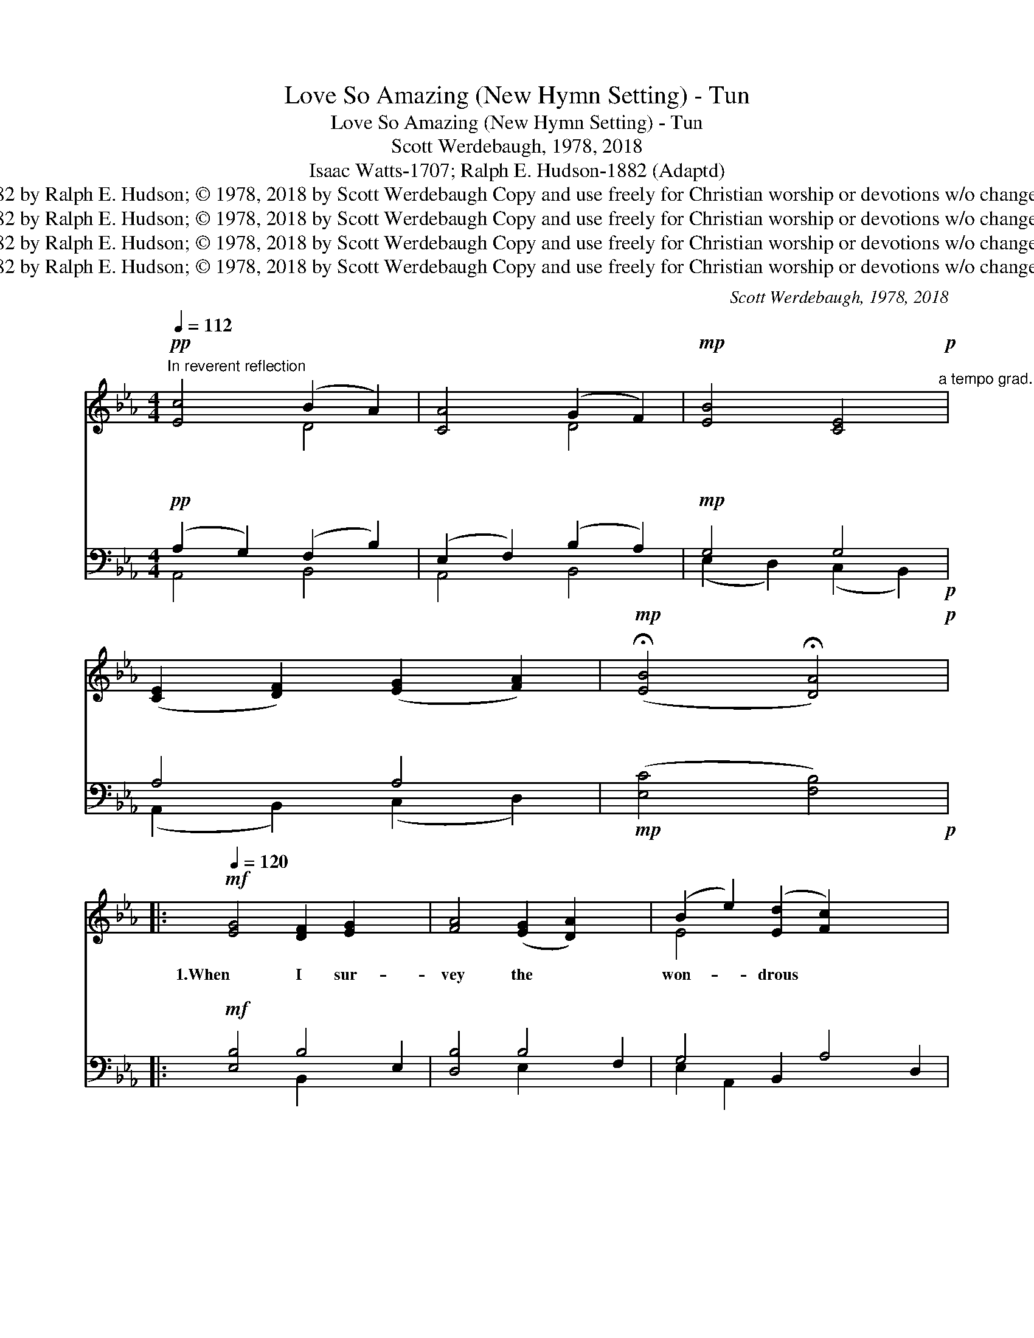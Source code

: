 X:1
T:Love So Amazing (New Hymn Setting) - Tun
T:Love So Amazing (New Hymn Setting) - Tun
T:Scott Werdebaugh, 1978, 2018
T:Isaac Watts-1707; Ralph E. Hudson-1882 (Adaptd)
T:© 1707 by Isaac Watts; © 1882 by Ralph E. Hudson; © 1978, 2018 by Scott Werdebaugh Copy and use freely for Christian worship or devotions w/o changes. All Other Rights Reserved.
T:© 1707 by Isaac Watts; © 1882 by Ralph E. Hudson; © 1978, 2018 by Scott Werdebaugh Copy and use freely for Christian worship or devotions w/o changes. All Other Rights Reserved.
T:© 1707 by Isaac Watts; © 1882 by Ralph E. Hudson; © 1978, 2018 by Scott Werdebaugh Copy and use freely for Christian worship or devotions w/o changes. All Other Rights Reserved.
T:© 1707 by Isaac Watts; © 1882 by Ralph E. Hudson; © 1978, 2018 by Scott Werdebaugh Copy and use freely for Christian worship or devotions w/o changes. All Other Rights Reserved.
C:Scott Werdebaugh, 1978, 2018
Z:© 1707 by Isaac Watts; © 1882 by Ralph E. Hudson; © 1978, 2018 by Scott Werdebaugh
Z:Copy and use freely for Christian worship or devotions w/o changes. All Other Rights Reserved.
%%score ( 1 2 ) ( 3 4 )
L:1/8
Q:1/4=112
M:4/4
K:Eb
V:1 treble 
V:2 treble 
V:3 bass 
V:4 bass 
V:1
"^In reverent reflection"!pp! [Ec]4 (B2 A2) | [CA]4 (G2 F2) |!mp! [EB]4 [CE]4!p!"^a tempo grad." | %3
w: ~~ ~~ *|~~ ~~ *|~~ ~~|
w: ~~ ~~ *|~~ ~~ *|~~ ~~|
 ([CE]2 [DF]2) ([EG]2 [FA]2) |!mp! (!fermata![EB]4 !fermata![DA]4)!p! |: %5
w: ~~ * ~~ *|~~ *|
w: ~~ * ~~ *|~~ *|
[Q:1/4=120]!mf! [EG]4 [DF]2 [EG]2 x2 | [FA]4 ([EG]2 [DA]2) x2 | (B2 e2) ([Ed]2 [Fc]2) x4 | %8
w: 1.When I sur-|vey the *|won- * drous *|
w: ~~ ~~ ~~|~~ ~~ *|~~ * ~~ *|
 ([Dc]4 [EB]4) | [EG]4 [DF]2 [EG]2 | [DA]4 ([EG]2 [DA]2) | [EB]4 [FA]4 | [EG]6 z2 | %13
w: cross; *|On which the|Prince of *|Glo- ry|died;|
w: ~~ *|~~ ~~ ~~|~~ ~~ *|~~ ~~|~~|
 [EG]4 [B,E]2 [DF]2 | [EG]4 ([CF]2 [EG]2) | ([DA]2 [Fc]2) ([FB]2 [DA]2) | ([FA]4 [EG]4) | %17
w: My rich- est|gain I *|count * but *|loss; *|
w: ~~ ~~ ~~|~~ ~~ *|~~ * ~~ *|~~ *|
 [Ec]4 [FB]2 [DA]2 | G4 ([CE]2 [FA]2) | [EG]4 (G2 F2) | [B,E]6 z2 | [DF]4 [CF]2 [B,G]2 | %22
w: And pour con-|tempt on *|all my *|pride.|For- bid it,|
w: ~~ ~~ ~~|~~ ~~ *|~~ ~~ *|~~|~~ ~~ ~~|
 [DA]4 ([EG]2 [DF]2) | [B,G]4 ([EG]2 [FA]2) x2 | [GB]6 z2 | [F=A]4 [FA]2 [GB]2 | %26
w: Lord, that *|I should *|boast|Save in the|
w: ~~ ~~ *|~~ ~~ *|~~|~~ ~~ ~~|
 [Fc]4 ([GB]2 [F=A]2) x2 | [FB]4 ([DB]2 [Fc]2) | [Fd]6 z2 | [Ge]4 [Ad]2 [Fc]2 | [Dc]4 [EB]4 | %31
w: death of *|Christ my *|God;|All the vain|things that|
w: ~~ ~~ *|~~ ~~ *|~~|~~ ~~ ~~|~~ ~~|
 [Ec]4 (B2 A2) | ([DA]4 [EG]4) x4 | [DF]4 [EG]2 [FA]2 | [EB]4 [Ec]4 | [EG]4 ([EG]2 [DF]2) | %36
w: charm me *|most, *|I sac- ri-|fice them|to His *|
w: ~~ ~~ *|~~ *|~~ ~~ ~~|~~ ~~|~~ ~~ *|
 [B,E]8 ||!mp! [EG]4 [Ge]2 [Bd]2 | [Ac]4 !breath![Fc]4 | [GB]4 (!breath![DB]2 [FA]2) | [EG]6 z2 | %41
w: blood.|2.See, from His|head, His|hands, His *|feet,|
w: ~~|~~ ~~ ~~|~~ ~~|~~ ~~ *|~~|
 [EG]4 [DF]2 [EG]2 | [DA]4 ([EG]2 [DA]2) | [EB]4 [FA]4 | [EG]6 z2 | [EG]4 [CE]2 [DF]2 | %46
w: Sor- row and|love flow *|ming- led|down;|Did e'er such|
w: ~~ ~~ ~~|~~ ~~ *|~~ ~~|~~|~~ ~~ ~~|
 [EG]4 ([DF]2 [EG]2) x2 | (A2 c2) ([FB]2 [EA]2) | (A4 G4) | [Fc]4 [FB]2 [FA]2 | [EG]4 (E2 A2) | %51
w: love and *|sor- * row *|meet *|Or thorns com-|pose so *|
w: ~~ ~~ *|~~ * ~~ *|~~ *|~~ ~~ ~~|~~ ~~ *|
 [EG]4 (G2 F2) | [B,E]6 z2 |[Q:1/4=124]"^Slightly Faster but Very Worshipful" [DF]4 [DF]2 [EG]2 | %54
w: rich a *|crown?|Were the whole|
w: ~~ ~~ *|~~|~~ ~~ ~~|
 [DA]4 ([EG]2 [DF]2) | [EG]4 ([EG]2 [DA]2) x2 | [GB]6 z2 | [^F=A]4 [FA]2 [GB]2 | %58
w: realm of *|na- ture *|mine,|That were an|
w: ~~ ~~ *|~~ ~~ *|~~|~~ ~~ ~~|
 [^Fc]4 ([GB]2 [F=A]2) |"^allarg." [GB]4 ([GB]2[Q:1/4=116] [=Ac]2) | [G=Bd]8"^(No Breath)" || %61
w: off'- ring *|far too *|small;|
w: ~~ ~~ *|~~ ~~ *|~~|
!mf! [Ge]4 [^Fd]2 [Fc]2 | [Ec]4 [GB]4 | [Ec]4 [=FB]2 [DA]2 x2 | ([FA]4 [EG]4)"^(No Breath)" x4 | %65
w: Love so a-|maz- ing,|Love so Di-|vine, *|
w: ~~ ~~ ~~|~~ ~~|~~ ~~ ~~|~~ *|
 [DF]4 [EG]2 [DA]2 | !breath![EB]4 [Ec]4 | !breath![EG]4 (G2 F2) | [B,E]6 z2 |: %69
w: De- mands my|soul, my|life, my *|all!|
w: ~~ ~~ ~~|~~ ~~|~~ ~~ *|~~|
 [EG]4 [DF]2 [EG]2 x2 | [FA]4 ([EG]2 [DA]2) x2 | (B2 e2) ([Ed]2 [Fc]2) x4 | ([Dc]4 [EB]4) | %73
w: 3.My life, my|love, I *|give * to *|Thee, *|
w: 4.Oh, Thou who|died on *|Cal- * v'ry's *|Tree, *|
 [EG]4 [DF]2 [EG]2 | [DA]4 ([EG]2 [DA]2) | [EB]4 [FA]4 | [EG]6 z2 | [EG]4 [B,E]2 [DF]2 | %78
w: Thou Lamb of|God who *|died for|me.|Oh, may I|
w: To save my|soul and *|make me|free,|I'll con- se-|
 [EG]4 ([CF]2 [EG]2) | ([DA]2 [Fc]2) ([FB]2 [DA]2) | ([FA]4 [EG]4) x4 | [Ec]4 [FB]2 [DA]2 | %82
w: ev- er *|faith- * ful *|be; *|On- ly to|
w: crate my *|life * to *|Thee; *|On- ly to|
 G4 [CE]2 [FA]2 | [EG]4 (G2 F2) | [B,E]6 z2 | [DF]4 [CF]2 [B,G]2 | [DA]4 ([EG]2 [DF]2) | %87
w: my Sav- ior|and my *|God!|I now be-|lieve that *|
w: my Sav- ior|and my *|God!|I'll live for|Him who *|
 [B,G]4 [EG]2 [FA]2 x2 | [GB]6 z2 | [F=A]4 [FA]2 [GB]2 | [Fc]4 [GB]2 [F=A]2 x2 | %91
w: Thou dost re-|ceive;|For Thou hast|died so that|
w: died for \-|me;|How pre- cious|to Him \-|
 [FB]4 ([DB]2 [Fc]2) | [Fd]6 z2 | [Ge]4 [Ad]2 [Fc]2 | [Dc]4 [EB]4 | [Ec]4 B2 A2 | %96
w: I might *|live,|And now hence-|forth I|shall trust in|
w: I must *|be!|Love so a-|maz- ing,|Love so Di-|
 ([DA]4 [EG]4)"^No Breath on 4th Stanza" x4 | [DF]4 [EG]2 [FA]2 | [EB]4 !breath![Ec]4 | %99
w: Thee; *|Trust in my|Sav- ior|
w: vine, *|De- mands my|soul, my|
 [EG]4 (!breath![EG]2 [DF]2) | [B,E]8"^Play 2 times" :|"^Believe It!"!fff! F4 G2 A2 | B4 G4 | %103
w: and my *|God!|||
w: life, my *|all!|This love of|God de-|
 E4 F4 | E6 z2 |"^Firmly"!mf! ([FA]4 [EG]2 [DF]2) | [EG]6 z2 |"^With Conviction!"!f! E8 | E8 || %109
w: ||||||
w: mands my|all!|A- * *|men.|A-|men.|
[Q:1/4=112]"^Very Reverently"!pp! [CA]4 (G2 F2) |!p! ([EB]4 [CE]4) | %111
w: ||
w: ||
[Q:1/4=104]"^rit."!pp! ([CE]2 [EG]2) ([DF]2 [CE]2) | !fermata![B,E]8[Q:1/4=100] |] %113
w: ||
w: ||
V:2
 x4 D4 | x4 D4 | x8 | x8 | x8 |: x10 | x10 | E4 x8 | x8 | x8 | x8 | x8 | x8 | x8 | x8 | x8 | x8 | %17
 x8 | (E2 D2) x4 | x4 D4 | x8 | x8 | x8 | x10 | x8 | x8 | x10 | x8 | x8 | x8 | x8 | x4 F4 | x12 | %33
 x8 | x8 | x8 | x8 || x8 | x8 | x8 | x8 | x8 | x8 | x8 | x8 | x8 | x10 | F4 x4 | E8 | x8 | x4 E4 | %51
 x4 D4 | x8 | x8 | x8 | x10 | x8 | x8 | x8 | x8 | x8 || x8 | x8 | x10 | x12 | x8 | x8 | x4 D4 | %68
 x8 |: x10 | x10 | E4 x8 | x8 | x8 | x8 | x8 | x8 | x8 | x8 | x8 | x12 | x8 | (E2 D2) x4 | x4 D4 | %84
 x8 | x8 | x8 | x10 | x8 | x8 | x10 | x8 | x8 | x8 | x8 | x4 F4 | x12 | x8 | x8 | x8 | x8 :| %101
 F4 G2 A2 | B4 G4 | E4 F4 | E6 x2 | x8 | x8 | E8 | E8 || x4 D4 | x8 | x8 | x8 |] %113
V:3
!pp! (A,2 G,2) (F,2 B,2) | (E,2 F,2) (B,2 A,2) |!mp! G,4 G,4!p! | A,4 A,4 | %4
!mp! ([E,C]4 [F,B,]4)!p! |:!mf! [E,B,]4 B,4 E,2 | [D,B,]4 B,4 F,2 | G,4 B,,2 A,4 D,2 | %8
 [F,A,]4 [E,G,]4 | [E,B,]4 B,2 [G,B,]2 | [F,B,]4 B,4 | ([E,G,]2 [D,B,]2) ([C,A,]2 [D,B,]2) | %12
 [E,B,]6 z2 | [E,B,]4 [E,G,]2 [B,,B,]2 | [E,B,]4 A,4 | ([B,,F,]2 [C,A,]2) ([D,A,]2 [B,,F,]2) | %16
 ([B,,D]4 [E,B,]4) | A,4 [D,A,]2 [F,B,]2 | [E,B,]4 ([F,A,]2 [E,C]2) | (B,2 C2) (B,2 A,2) | %20
 [E,G,]6 z2 | [B,,B,]4 A,2 G,2 | [B,,F,]4 (B,2 A,2) | [E,G,]4 B,4 D,2 | [E,B,]6 z2 | [F,C]4 C2 C2 | %26
 [F,=A,]4 C4 _E,2 | [D,B,]4 ([G,B,]2 [E,=A,]2) | (B,4 !fermata!_A,2) z2 | %29
 (G,2 B,2) [F,B,]2 [D,A,]2 | [B,,A,]4 [E,G,]4 | [F,A,]4 (A,2 B,2) | B,8 E,4 | %33
 [B,,B,]4 [C,B,]2 [D,B,]2 | [E,G,]4 [F,A,]4 | [E,B,]4 ([A,,C]2 [B,,A,]2) | [E,,G,]8 || %37
!mp! [E,B,]4 [E,B,]2 [B,,F,]2 | [A,,E,]4 !breath![A,,E,]4 | [E,,E,]4 (!breath!B,2 D2) | %40
 [E,B,]6 z2 | [E,B,]4 [B,,B,]2 [E,B,]2 | [B,,F,]4 ([E,B,]2 [B,,F,]2) | [E,G,]4 [B,D]4 | %44
 [E,B,]6 z2 | [E,B,]4 [A,,A,]2 [B,,B,]2 | [E,B,]4 B,4 E,2 | [B,D]2 [A,C]2 ([B,D]2 [A,C]2) | %48
 ([A,C]4 [E,B,]4) | [A,E]4 [F,D]2 [D,B,]2 | [E,B,]4 [E,C]4 | [E,B,]4 [B,,B,]4 | [E,G,]6 z2 | %53
 [B,,B,]4 B,2 [G,B,]2 | [F,B,]4 B,4 | [E,B,]4 B,4 F,2 | [E,B,]6 z2 | [D,D]4 [D,C]2 [D,B,]2 | %58
 [D,=A,]4 D4 |"^allarg." [B,,D]4 ([C,E-]2 =F2) | (G4 F4) ||!mf! E4 [=A,D]2 [A,D]2 | B,4 [E,B,]4 | %63
 A,4 _E,2 [D,A,]2 [F,B,]2 | B,8"^(No Breath)" E,4 | B,4 [G,B,]2 [F,B,]2 | !breath![E,G,]4 [F,A,]4 | %67
 !breath![E,B,]4 (B,2 A,2) | [E,,E,G,]6 z2 |: [E,B,]4 B,4 E,2 | [D,B,]4 B,4 F,2 | %71
 G,4 B,,2 A,4 D,2 | [F,A,]4 [E,G,]4 | [E,B,]4 B,2 [G,B,]2 | [F,B,]4 B,4 | %75
 ([E,G,]2 [D,B,]2) ([C,A,]2 [D,B,]2) | [E,B,]6 z2 | [E,B,]4 [E,G,]2 [B,,B,]2 | [E,B,]4 A,4 | %79
 ([B,,F,]2 [C,A,]2) ([D,A,]2 [B,,F,]2) | B,8 E,4 | A,4 [D,A,]2 [F,B,]2 | [E,B,]4 [F,A,]2 [E,C]2 | %83
 (B,2 C2) (B,2 A,2) | [E,G,]6 z2 | [B,,B,]4 A,2 G,2 | [B,,F,]4 (B,2 A,2) | [E,G,]4 B,4 D,2 | %88
 [E,B,]6 z2 | [F,C]4 C2 C2 | [F,=A,]4 C4 _E,2 | [D,B,]4 ([G,B,]2 [E,=A,]2) | %92
 (B,4 !fermata!_A,2) z2 | (G,2 B,2) [F,B,]2 [D,A,]2 | [B,,A,]4 [E,G,]4 | [F,A,]4 A,2 B,2 | %96
 B,8 E,4 | [B,,B,]4 [C,B,]2 [D,B,]2 | [E,G,]4 [F,A,]4 | [E,B,]4 ([A,,C]2 [B,,A,]2) | %100
 [E,,E,G,]8"^Play 2 times" :|!fff! [F,,F,]4 [G,,G,]2 [A,,A,]2 | [B,,B,]4 [G,,G,]4 | %103
 [E,,E,]4 [F,,F,]4 | [E,,E,]6 z2 | [A,C]4 [G,B,]2 [F,A,]2 | [E,B,]6 z2 | %107
!f! ([A,C]4 [G,B,]2 [F,A,]2) | [E,,E,G,B,]8 ||!pp! (E,2 F,2) (B,2 A,2) |!p! G,4 G,4 | %111
!pp! ([A,,F,]2 [B,,E,]2) (B,2 A,2) | [B,,G,]8 |] %113
V:4
 A,,4 B,,4 | A,,4 B,,4 | (E,2 D,2) (C,2 B,,2) | (A,,2 B,,2) (C,2 D,2) | x8 |: x4 B,,2 x4 | %6
 x4 E,2 x4 | E,2 A,,2 x8 | x8 | x4 A,2 x2 | x4 (G,2 F,2) | x8 | x8 | x8 | x4 (E,2 C,2) | x8 | x8 | %17
 (F,2 E,2) x4 | x8 | E,4 B,,4 | x8 | x4 E,4 | x4 B,,4 | x4 E,2 x4 | x8 | x4 F,2 =E,2 | x4 =E,2 x4 | %27
 x8 | B,,6 x2 | E,4 x4 | x8 | x4 D,4 | F,4 x8 | x8 | x8 | x8 | x8 || x8 | x8 | x4 B,,4 | x8 | x8 | %42
 x8 | x8 | x8 | x8 | x4 B,,2 x4 | x8 | x8 | x8 | x8 | x8 | x8 | x4 A,2 x2 | x4 (E,2 B,,2) | %55
 x4 E,2 x4 | x8 | x8 | x4 (D,2 C,2) | x6 [=F,E]2 | [G,=B,]8 || (C2 _B,2) x4 | (G,2 =F,2) x4 | %63
 F,2 x8 | D,4 x8 | A,4 x4 | x8 | x4 B,,4 | x8 |: x4 B,,2 x4 | x4 E,2 x4 | E,2 A,,2 x8 | x8 | %73
 x4 A,2 x2 | x4 (G,2 F,2) | x8 | x8 | x8 | x4 (E,2 C,2) | x8 | D,4 x8 | (F,2 E,2) x4 | x8 | %83
 E,4 B,,4 | x8 | x4 E,4 | x4 B,,4 | x4 E,2 x4 | x8 | x4 F,2 =E,2 | x4 =E,2 x4 | x8 | B,,6 x2 | %93
 E,4 x4 | x8 | x4 D,4 | F,4 x8 | x8 | x8 | x8 | x8 :| x8 | x8 | x8 | x8 | x8 | x8 | x8 | x8 || %109
 A,,4 B,,4 | (E,2 D,2 C,2 B,,2) | x4 B,,4 | (E,,4 E,,,4) |] %113

